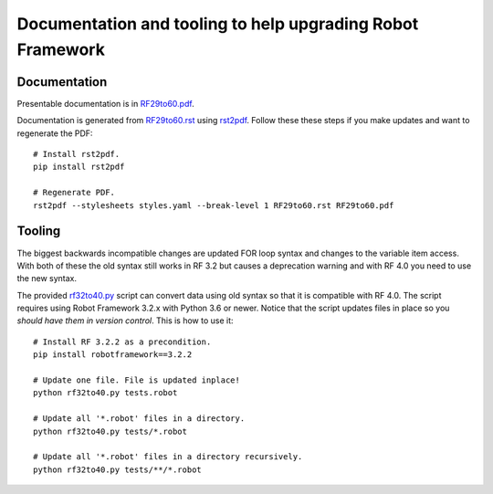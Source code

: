 Documentation and tooling to help upgrading Robot Framework
===========================================================

Documentation
-------------

Presentable documentation is in `<RF29to60.pdf>`_.

Documentation is generated from `<RF29to60.rst>`_ using `rst2pdf <https://rst2pdf.org>`_.
Follow these these steps if you make updates and want to regenerate the PDF::

    # Install rst2pdf.
    pip install rst2pdf

    # Regenerate PDF.
    rst2pdf --stylesheets styles.yaml --break-level 1 RF29to60.rst RF29to60.pdf

Tooling
-------

The biggest backwards incompatible changes are updated FOR loop syntax and
changes to the variable item access. With both of these the old syntax still
works in RF 3.2 but causes a deprecation warning and with RF 4.0 you need to
use the new syntax.

The provided `<rf32to40.py>`_ script can convert data using old syntax so that
it is compatible with RF 4.0. The script requires using Robot Framework 3.2.x
with Python 3.6 or newer. Notice that the script updates files in place so you
*should have them in version control*. This is how to use it::

    # Install RF 3.2.2 as a precondition.
    pip install robotframework==3.2.2

    # Update one file. File is updated inplace!
    python rf32to40.py tests.robot

    # Update all '*.robot' files in a directory.
    python rf32to40.py tests/*.robot

    # Update all '*.robot' files in a directory recursively.
    python rf32to40.py tests/**/*.robot
